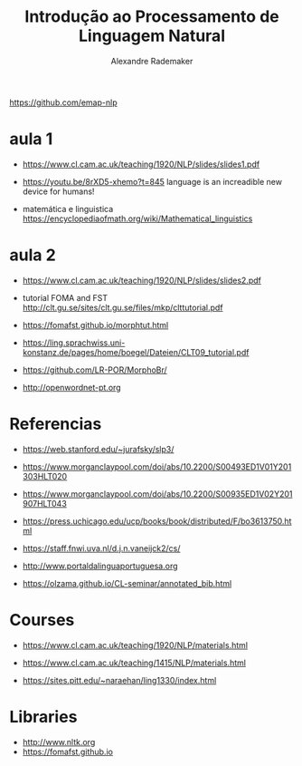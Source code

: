 #+title: Introdução ao Processamento de Linguagem Natural
#+author: Alexandre Rademaker

https://github.com/emap-nlp

* aula 1

  - https://www.cl.cam.ac.uk/teaching/1920/NLP/slides/slides1.pdf

  - https://youtu.be/8rXD5-xhemo?t=845 language is an increadible new
    device for humans!

  - matemática e linguistica
    https://encyclopediaofmath.org/wiki/Mathematical_linguistics

* aula 2

  - https://www.cl.cam.ac.uk/teaching/1920/NLP/slides/slides2.pdf

  - tutorial FOMA and FST
    http://clt.gu.se/sites/clt.gu.se/files/mkp/clttutorial.pdf

  - https://fomafst.github.io/morphtut.html
  - https://ling.sprachwiss.uni-konstanz.de/pages/home/boegel/Dateien/CLT09_tutorial.pdf
  - https://github.com/LR-POR/MorphoBr/
  - http://openwordnet-pt.org 

* Referencias

  - https://web.stanford.edu/~jurafsky/slp3/
  - https://www.morganclaypool.com/doi/abs/10.2200/S00493ED1V01Y201303HLT020
  - https://www.morganclaypool.com/doi/abs/10.2200/S00935ED1V02Y201907HLT043
  - https://press.uchicago.edu/ucp/books/book/distributed/F/bo3613750.html

  - https://staff.fnwi.uva.nl/d.j.n.vaneijck2/cs/
  - http://www.portaldalinguaportuguesa.org
  - https://olzama.github.io/CL-seminar/annotated_bib.html

* Courses

  - https://www.cl.cam.ac.uk/teaching/1920/NLP/materials.html
  - https://www.cl.cam.ac.uk/teaching/1415/NLP/materials.html

  - https://sites.pitt.edu/~naraehan/ling1330/index.html


* Libraries

  - http://www.nltk.org
  - https://fomafst.github.io
    
